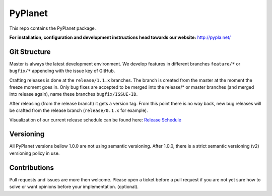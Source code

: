 PyPlanet
========

.. image:: https://travis-ci.com/PyPlanet/PyPlanet.svg?branch=master
  :target: https://travis-ci.com/PyPlanet/PyPlanet
.. image:: https://ci.appveyor.com/api/projects/status/glsug2u5crt2o66m/branch/master?svg=true
  :target: https://ci.appveyor.com/project/tomvlk/pyplanet
.. image:: https://coveralls.io/repos/github/PyPlanet/PyPlanet/badge.svg?branch=master
  :target: https://coveralls.io/github/PyPlanet/PyPlanet?branch=master
.. image:: https://readthedocs.org/projects/pyplanet/badge/?version=stable
  :target: http://pyplanet.readthedocs.io/en/stable/?badge=stable
  :alt: Documentation Status
.. image:: https://img.shields.io/pypi/v/pyplanet.svg
  :target: http://pypi.org/pypi/pyplanet
.. image:: https://img.shields.io/docker/build/pyplanet/pyplanet.svg
  :target: https://hub.docker.com/r/pyplanet/pyplanet

.. image:: https://img.shields.io/badge/patreon-donate-yellow.svg
  :target: https://patreon.com/pyplanet
.. image:: https://img.shields.io/badge/paypal-donate-yellow.svg
  :target: https://paypal.me/tomvlk

This repo contains the PyPlanet package.

**For installation, configuration and development instructions head towards our website:**
http://pypla.net/

Git Structure
-------------

Master is always the latest development environment. We develop features in different branches ``feature/*`` or ``bugfix/*`` appending
with the issue key of GitHub.

Crafting releases is done at the ``release/1.1.x`` branches. The branch is created from the master at the moment the freeze moment goes in.
Only bug fixes are accepted to be merged into the release/* or master branches (and merged into release again), name these branches ``bugfix/ISSUE-ID``.

After releasing (from the release branch) it gets a version tag. From this point there is no way back, new bug releases will be crafted
from the release branch (``release/0.1.x`` for example).

Visualization of our current release schedule can be found here: `Release Schedule <https://github.com/PyPlanet/PyPlanet/projects/3>`_

Versioning
----------

All PyPlanet versions bellow 1.0.0 are not using semantic versioning.
After 1.0.0, there is a strict semantic versioning (v2) versioning policy in use.

Contributions
-------------

Pull requests and issues are more then welcome.
Please open a ticket before a pull request if you are not yet sure how to solve or want opinions before your implementation. (optional).
